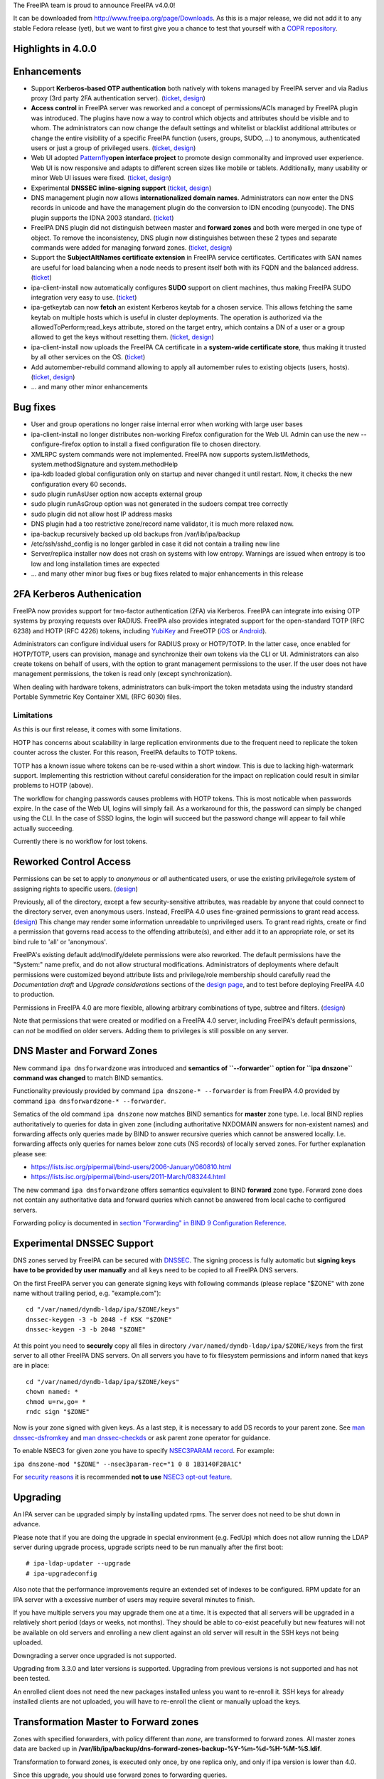 The FreeIPA team is proud to announce FreeIPA v4.0.0!

It can be downloaded from http://www.freeipa.org/page/Downloads. As this
is a major release, we did not add it to any stable Fedora release
(yet), but we want to first give you a chance to test that yourself with
a `COPR
repository <https://copr.fedoraproject.org/coprs/pviktori/freeipa/>`__.



Highlights in 4.0.0
-------------------

Enhancements
----------------------------------------------------------------------------------------------

-  Support **Kerberos-based OTP authentication** both natively with
   tokens managed by FreeIPA server and via Radius proxy (3rd party 2FA
   authentication server).
   (`ticket <https://fedorahosted.org/freeipa/ticket/3371>`__,
   `design <V4/OTP>`__)
-  **Access control** in FreeIPA server was reworked and a concept of
   permissions/ACIs managed by FreeIPA plugin was introduced. The
   plugins have now a way to control which objects and attributes should
   be visible and to whom. The administrators can now change the default
   settings and whitelist or blacklist additional attributes or change
   the entire visibility of a specific FreeIPA function (users, groups,
   SUDO, ...) to anonymous, authenticated users or just a group of
   privileged users.
   (`ticket <https://fedorahosted.org/freeipa/ticket/3566>`__,
   `design <V4/Permissions_V2>`__)
-  Web UI adopted `Patternfly <https://www.patternfly.org/>`__\ **open
   interface project** to promote design commonality and improved user
   experience. Web UI is now responsive and adapts to different screen
   sizes like mobile or tablets. Additionally, many usability or minor
   Web UI issues were fixed.
   (`ticket <https://fedorahosted.org/freeipa/ticket/3902>`__,
   `design <V4/PatternFly_Adoption>`__)
-  Experimental **DNSSEC inline-signing support**
   (`ticket <https://fedorahosted.org/freeipa/ticket/4408>`__,
   `design <https://fedorahosted.org/bind-dyndb-ldap/wiki/BIND9/Design/DNSSEC>`__)
-  DNS management plugin now allows **internationalized domain names**.
   Administrators can now enter the DNS records in unicode and have the
   management plugin do the conversion to IDN encoding (punycode). The
   DNS plugin supports the IDNA 2003 standard.
   (`ticket <https://fedorahosted.org/freeipa/ticket/3169>`__)
-  FreeIPA DNS plugin did not distinguish between master and **forward
   zones** and both were merged in one type of object. To remove the
   inconsistency, DNS plugin now distinguishes between these 2 types and
   separate commands were added for managing forward zones.
   (`ticket <https://fedorahosted.org/freeipa/ticket/3210>`__,
   `design <V4/Forward_zones>`__)
-  Support the **SubjectAltNames certificate extension** in FreeIPA
   service certificates. Certificates with SAN names are useful for load
   balancing when a node needs to present itself both with its FQDN and
   the balanced address.
   (`ticket <https://fedorahosted.org/freeipa/ticket/3977>`__)
-  ipa-client-install now automatically configures **SUDO** support on
   client machines, thus making FreeIPA SUDO integration very easy to
   use. (`ticket <https://fedorahosted.org/freeipa/ticket/3358>`__)
-  ipa-getkeytab can now **fetch** an existent Kerberos keytab for a
   chosen service. This allows fetching the same keytab on multiple
   hosts which is useful in cluster deployments. The operation is
   authorized via the allowedToPerform;read_keys attribute, stored on
   the target entry, which contains a DN of a user or a group allowed to
   get the keys without resetting them.
   (`ticket <https://fedorahosted.org/freeipa/ticket/3859>`__,
   `design <V4/Keytab_Retrieval>`__)
-  ipa-client-install now uploads the FreeIPA CA certificate in a
   **system-wide certificate store**, thus making it trusted by all
   other services on the OS.
   (`ticket <https://fedorahosted.org/freeipa/ticket/3504>`__)
-  Add automember-rebuild command allowing to apply all automember rules
   to existing objects (users,
   hosts).(`ticket <https://fedorahosted.org/freeipa/ticket/3752>`__,
   `design <V4/Automember_rebuild_membership>`__)
-  ... and many other minor enhancements



Bug fixes
----------------------------------------------------------------------------------------------

-  User and group operations no longer raise internal error when working
   with large user bases
-  ipa-client-install no longer distributes non-working Firefox
   configuration for the Web UI. Admin can use the new
   --configure-firefox option to install a fixed configuration file to
   chosen directory.
-  XMLRPC system commands were not implemented. FreeIPA now supports
   system.listMethods, system.methodSignature and system.methodHelp
-  ipa-kdb loaded global configuration only on startup and never changed
   it until restart. Now, it checks the new configuration every 60
   seconds.
-  sudo plugin runAsUser option now accepts external group
-  sudo plugin runAsGroup option was not generated in the sudoers compat
   tree correctly
-  sudo plugin did not allow host IP address masks
-  DNS plugin had a too restrictive zone/record name validator, it is
   much more relaxed now.
-  ipa-backup recursively backed up old backups fron /var/lib/ipa/backup
-  /etc/ssh/sshd_config is no longer garbled in case it did not contain
   a trailing new line
-  Server/replica installer now does not crash on systems with low
   entropy. Warnings are issued when entropy is too low and long
   installation times are expected
-  ... and many other minor bug fixes or bug fixes related to major
   enhancements in this release



2FA Kerberos Authenication
----------------------------------------------------------------------------------------------

FreeIPA now provides support for two-factor authentication (2FA) via
Kerberos. FreeIPA can integrate into exising OTP systems by proxying
requests over RADIUS. FreeIPA also provides integrated support for the
open-standard TOTP (RFC 6238) and HOTP (RFC 4226) tokens, including
`YubiKey <http://www.yubico.com/>`__ and FreeOTP
(`iOS <https://itunes.apple.com/us/app/freeotp/id872559395>`__ or
`Android <https://play.google.com/store/apps/details?id=org.fedorahosted.freeotp>`__).

Administrators can configure individual users for RADIUS proxy or
HOTP/TOTP. In the latter case, once enabled for HOTP/TOTP, users can
provision, manage and synchronize their own tokens via the CLI or UI.
Administrators can also create tokens on behalf of users, with the
option to grant management permissions to the user. If the user does not
have management permissions, the token is read only (except
synchronization).

When dealing with hardware tokens, administrators can bulk-import the
token metadata using the industry standard Portable Symmetric Key
Container XML (RFC 6030) files.

Limitations
^^^^^^^^^^^

As this is our first release, it comes with some limitations.

HOTP has concerns about scalability in large replication environments
due to the frequent need to replicate the token counter across the
cluster. For this reason, FreeIPA defaults to TOTP tokens.

TOTP has a known issue where tokens can be re-used within a short
window. This is due to lacking high-watermark support. Implementing this
restriction without careful consideration for the impact on replication
could result in similar problems to HOTP (above).

The workflow for changing passwords causes problems with HOTP tokens.
This is most noticable when passwords expire. In the case of the Web UI,
logins will simply fail. As a workaround for this, the password can
simply be changed using the CLI. In the case of SSSD logins, the login
will succeed but the password change will appear to fail while actually
succeeding.

Currently there is no workflow for lost tokens.



Reworked Control Access
----------------------------------------------------------------------------------------------

Permissions can be set to apply to *anonymous* or *all* authenticated
users, or use the existing privilege/role system of assigning rights to
specific users. (`design <V4/Anonymous_and_All_permissions>`__)

Previously, all of the directory, except a few security-sensitive
attributes, was readable by anyone that could connect to the directory
server, even anonymous users. Instead, FreeIPA 4.0 uses fine-grained
permissions to grant read access.
(`design <V4/Managed_Read_permissions>`__) This change may render some
information unreadable to unprivileged users. To grant read rights,
create or find a permission that governs read access to the offending
attribute(s), and either add it to an appropriate role, or set its bind
rule to 'all' or 'anonymous'.

FreeIPA's existing default add/modify/delete permissions were also
reworked. The default permissions have the "System:" name prefix, and do
not allow structural modifications. Administrators of deployments where
default permissions were customized beyond attribute lists and
privilege/role membership should carefully read the *Documentation
draft* and *Upgrade considerations* sections of the `design
page <V4/Managed_Read_permissions>`__, and to test before deploying
FreeIPA 4.0 to production.

Permissions in FreeIPA 4.0 are more flexible, allowing arbitrary
combinations of type, subtree and filters.
(`design <V4/Multivalued_target_filters_in_permissions>`__)

Note that permissions that were created or modified on a FreeIPA 4.0
server, including FreeIPA's default permissions, can *not* be modified
on older servers. Adding them to privileges is still possible on any
server.



DNS Master and Forward Zones
----------------------------------------------------------------------------------------------

New command ``ipa dnsforwardzone`` was introduced and **semantics of
``--forwarder`` option for ``ipa dnszone`` command was changed** to
match BIND semantics.

Functionality previously provided by command
``ipa dnszone-* --forwarder`` is from FreeIPA 4.0 provided by command
``ipa dnsforwardzone-* --forwarder``.

Sematics of the old command ``ipa dnszone``\  now matches BIND
semantics for **master** zone type. I.e. local BIND replies
authoritatively to queries for data in given zone (including
authoritative NXDOMAIN answers for non-existent names) and forwarding
affects only queries made by BIND to answer recursive queries which
cannot be answered locally. I.e. forwarding affects only queries for
names below zone cuts (NS records) of locally served zones. For further
explanation please see:

-  https://lists.isc.org/pipermail/bind-users/2006-January/060810.html
-  https://lists.isc.org/pipermail/bind-users/2011-March/083244.html

The new command ``ipa dnsforwardzone``\  offers semantics equivalent
to BIND **forward** zone type. Forward zone does not contain any
authoritative data and forward queries which cannot be answered from
local cache to configured servers.

Forwarding policy is documented in `section "Forwarding" in BIND 9
Configuration
Reference <http://ftp.isc.org/isc/bind9/cur/9.9/doc/arm/Bv9ARM.ch06.html#id2583370>`__.



Experimental DNSSEC Support
----------------------------------------------------------------------------------------------

DNS zones served by FreeIPA can be secured with
`DNSSEC <http://en.wikipedia.org/wiki/Domain_Name_System_Security_Extensions>`__.
The signing process is fully automatic but **signing keys have to be
provided by user manually** and all keys need to be copied to all
FreeIPA DNS servers.

On the first FreeIPA server you can generate signing keys with following
commands (please replace "$ZONE" with zone name without trailing period,
e.g. "example.com"):

::

    cd "/var/named/dyndb-ldap/ipa/$ZONE/keys"
    dnssec-keygen -3 -b 2048 -f KSK "$ZONE"
    dnssec-keygen -3 -b 2048 "$ZONE"

At this point you need to **securely** copy all files in directory
``/var/named/dyndb-ldap/ipa/$ZONE/keys`` from the first server to all
other FreeIPA DNS servers. On all servers you have to fix filesystem
permissions and inform ``named`` that keys are in place:

::

    cd "/var/named/dyndb-ldap/ipa/$ZONE/keys"
    chown named: *
    chmod u=rw,go= *
    rndc sign "$ZONE"

Now is your zone signed with given keys. As a last step, it is necessary
to add DS records to your parent zone. See `man
dnssec-dsfromkey <http://ftp.isc.org/isc/bind9/cur/9.9/doc/arm/man.dnssec-dsfromkey.html>`__
and `man
dnssec-checkds <http://ftp.isc.org/isc/bind9/cur/9.9/doc/arm/man.dnssec-checkds.html>`__
or ask parent zone operator for guidance.

To enable NSEC3 for given zone you have to specify `NSEC3PARAM
record <http://tools.ietf.org/html/rfc5155#section-4>`__. For example:

``ipa dnszone-mod "$ZONE" --nsec3param-rec="1 0 8 1B3140F28A1C"``

For `security reasons <https://eprint.iacr.org/2010/115.pdf>`__ it is
recommended **not to use** `NSEC3 opt-out
feature <http://tools.ietf.org/html/rfc5155#section-6>`__.

Upgrading
---------

An IPA server can be upgraded simply by installing updated rpms. The
server does not need to be shut down in advance.

Please note that if you are doing the upgrade in special environment
(e.g. FedUp) which does not allow running the LDAP server during upgrade
process, upgrade scripts need to be run manually after the first boot:

::

    # ipa-ldap-updater --upgrade
    # ipa-upgradeconfig

Also note that the performance improvements require an extended set of
indexes to be configured. RPM update for an IPA server with a excessive
number of users may require several minutes to finish.

If you have multiple servers you may upgrade them one at a time. It is
expected that all servers will be upgraded in a relatively short period
(days or weeks, not months). They should be able to co-exist peacefully
but new features will not be available on old servers and enrolling a
new client against an old server will result in the SSH keys not being
uploaded.

Downgrading a server once upgraded is not supported.

Upgrading from 3.3.0 and later versions is supported. Upgrading from
previous versions is not supported and has not been tested.

An enrolled client does not need the new packages installed unless you
want to re-enroll it. SSH keys for already installed clients are not
uploaded, you will have to re-enroll the client or manually upload the
keys.



Transformation Master to Forward zones
----------------------------------------------------------------------------------------------

Zones with specified forwarders, with policy different than *none*, are
transformed to forward zones. All master zones data are backed up in
**/var/lib/ipa/backup/dns-forward-zones-backup-%Y-%m-%d-%H-%M-%S.ldif**.

Transformation to forward zones, is executed only once, by one replica
only, and only if ipa version is lower than 4.0.

Since this upgrade, you should use forward zones to forwarding queries.

Feedback
--------

Please provide comments, bugs and other feedback via the freeipa-users
mailing list (http://www.redhat.com/mailman/listinfo/freeipa-users) or
#freeipa channel on Freenode.



Detailed Changelog since 3.3.0
------------------------------

::

    Adam Misnyovszki (17):
         ipactl can not restart ipa services if current status is stopped
         Add --force option to ipactl
         Certificate search max_serial_number problem fixed
         Extending user plugin with inetOrgPerson fields
         CA-less tests generate failure
         automember rebuild nowait feature added
         plugin registration refactoring for automembership
         CI - test_forced_client_reenrollment stability fix
         webui doc: typo fixes in guides
         webui: select all checkbox remains selected after operation
         plugin registration refactoring for pwpolicy
         Trust add datetime fix
         webui OTP token test data added
         webui static site delete command fixed
         webui tests: callback, assert_disabled feature added
         webui tests: range test extended
         Call generate-rndc-key.sh during ipa-server-install
    Alexander Bokovoy (39):
         Remove systemd upgrader as it is not used anymore
         ipa-sam: do not modify objectclass when trust object already created
         ipa-sam: do not leak LDAPMessage on ipa-sam initialization
         ipa-sam: report supported enctypes based on Kerberos realm configuration
         ipaserver/dcerpc.py: populate forest trust information using realmdomains
         trusts: support subdomains in a forest
         frontend: report arguments errors with better detail
         ipaserver/dcerpc: remove use of trust account authentication
         trust: integrate subdomains support into trust-add
         ipasam: for subdomains pick up defaults for missing values
         KDC: implement transition check for trusted domains
         ipa-kdb: Handle parent-child relationship for subdomains
         Guard import of adtrustinstance for case without trusts
         Map NT_STATUS_INVALID_PARAMETER to most likely error cause: clock skew
         subdomains: Use AD admin credentials when trust is being established
         trust: fix get_dn() to distinguish creating and re-adding trusts
         trust-fetch-domains: create ranges for new child domains
         trustdomain-find: report status of the (sub)domain
         ipaserver/install/installutils: clean up properly after yield
         group-show: resolve external members of the groups
         ipa-adtrust-install: configure host netbios name by default
         ipasam: delete trusted child domains before removing the trust
         libotp: do not call internal search for NULL dn
         bindinstance: make sure zone manager is initialized in add_master_dns_records
         ipa-kdb: in case of delegation use original client's database entry, not the proxy
         ipa-kdb: make sure we don't produce MS-PAC in case of authdata flag cleared by admin
         trustdomain_find: make sure we skip short entries when --pkey-only is specified
         trust: make sure we always discover topology of the      forest trust
         ipaserver/dcerpc: catch the case of insuffient permissions when establishing trust
         adtrustinstance: make sure to stop and disable winbind in uninstall()
         fix filtering of subdomain-based trust users
         ipa-kdb: do not fetch client principal if it is the same as existing entry
         ipaserver/dcerpc: make sure to always return unicode SID of the trust domain
         trust: do not fetch subdomains in case shared secret was used to set up the trust
         schema-compat: set precedence to 49 to allow OTP binds over compat tree
         freeipa.spec.in: update dependencies to 389-ds and selinux-policy
         Fix packaging issue with doubly specified directories
         Add missing ipa-otptoken-import.1.gz to spec file
         ipa-ldap-updater: make possible to use LDAPI with autobind in case of hardened LDAP configuration
    Ana Krivokapić (33):
         Handle --subject option in ipa-server-install
         Fix handling of CSS files in sync.sh script
         Fix broken replica installation
         Add integration tests for Kerberos Flags
         Fix tests which fail after ipa-adtrust-install
         Add integration tests for forced client re-enrollment
         Create DS user and group during ipa-restore
         Add warning when uninstalling active replica
         Add option to ipa-client-install to configure automount
         Replace ntpdate calls with ntpd
         Fix invocations of FileError in ipa-client-install
         Do not crash if DS is down during server uninstall
         Do not show unexpected error in ipa-ldap-updater
         Follow tmpfiles.d packaging guidelines
         Add ipa-advise plugins for nss-pam-ldapd legacy clients
         Do not roll back failed client installation on server
         Make sure nsds5ReplicaStripAttrs is set on agreements
         Add test for external CA installation
         Fix regression which prevents creating a winsync agreement
         Use EXTERNAL auth mechanism in ldapmodify
         Add automember rebuild command
         Add a privilege and a permission needed for automember rebuild command
         Add unit tests for automember rebuild command
         Fix error message when adding duplicate automember rule
         Add automember rebuild command to the web UI
         Web UI integration test driver enhancement
         Add web UI integration tests for automember rebuild
         Add userClass attribute for users
         WebUI: Add userClass attribute to user and host pages
         Make Expression field required when adding automember condition
         Make sure state of services is preserved after client uninstall
         Enable Retro Changelog and Content Synchronization DS plugins
         Improve error message on failed Kerberos authentication
    Gabe (8):
         ipa-join usage instructions are incorrect
         Typo in warning message where IPA realm and domain name differ
         Fix order of synchronizing time when running ipa-client-install
         fix typo in ipa -v migrate-ds
         ipa-client-automount should not configure nsswitch.conf manually
         ipa recursively adds old backups
         ipautil.run args log message is confusing
         Add version and API version
    Jakub Hrozek (2):
         EXTDOM: Do not overwrite domain_name for INP_SID
         trusts: combine filters with AND to make sure only the intended domain matches
    Jan Cholasta (105):
         Make PKCS#12 handling in ipa-server-certinstall closer to what other tools do.
         Port ipa-server-certinstall to the admintool framework.
         Remove unused NSSDatabase and CertDB method find_root_cert_from_pkcs12.
         Ignore empty mod error when updating DS SSL config in ipa-server-certinstall.
         Replace only the cert instead of the whole NSS DB in ipa-server-certinstall.
         Untrack old and track new cert with certmonger in ipa-server-certinstall.
         Add --pin option to ipa-server-certinstall.
         Ask for PKCS#12 password interactively in ipa-server-certinstall.
         Fix nsSaslMapping object class before configuring SASL mappings.
         Add --dirman-password option to ipa-server-certinstall.
         Fix ipa-server-certinstall usage string.
         Fix service-disable in CA-less install.
         Fix nsslapdPlugin object class after initial replication.
         Read passwords from stdin when importing PKCS#12 files with pk12util.
         Allow PKCS#12 files with empty password in install tools.
         Track DS certificate with certmonger on replicas.
         Make LDAPEntry a wrapper around dict rather than a dict subclass.
         Introduce IPASimpleLDAPObject.decode method for decoding LDAP values.
         Always use lists for values in LDAPEntry internally.
         Decode and encode attribute values in LDAPEntry on demand.
         Make sure attributeTypes updates are done before objectClasses updates.
         Remove legacy toDict and origDataDict methods of LDAPEntry.
         Store encoded attribute values from search results directly in entry objects.
         Use encoded values from entry objects directly when generating modlists.
         Use encoded values from entry objects directly when adding new entries.
         Turn LDAPEntry.single_value into a dictionary-like property.
         Remove mod_ssl port workaround.
         Move IPA specific code from LDAPClient to the ldap2 plugin.
         Add wrapper for result3 to IPASimpleLDAPObject.
         Support searches with paged results control in LDAPClient.
         Refactor indirect membership processing.
         Remove unused method get_api of the ldap2 plugin.
         Use hardening flags for ipa-optd.
         Own /usr/share/ipa/ui/js/ in the spec file.
         Prefer user CFLAGS/CPPFLAGS over those provided by rpmbuild in the spec file.
         Include LDFLAGS provided by rpmbuild in global LDFLAGS in the spec file.
         Add stricter default CFLAGS to Makefile.
         Fix compilation error in ipa-cldap.
         Remove CFLAGS duplication.
         Fix internal error in the user-status command.
         Convert remaining backend code to LDAPEntry API.
         Prevent garbage from readline on standard output of dogtag-ipa-retrieve-agent.
         PKI service restart after CA renewal failed
         Rename LDAPEntry method commit to reset_modlist.
         Use old entry state in LDAPClient.update_entry.
         Move LDAPClient method get_single_value to IPASimpleLDAPObject.
         Make IPASimpleLDAPObject.get_single_value result overridable.
         Use LDAPClient.update_entry for LDAP mods in ldapupdate.
         Reduce amount of LDAPEntry.reset_modlist calls in ldapupdate.
         Add LDAPEntry method generate_modlist.
         Remove unused LDAPClient methods get_syntax and get_single_value.
         Remove legacy LDAPEntry properties data and orig_data.
         Store old entry state in dict rather than LDAPEntry.
         Do not crash on bad LDAP data when formatting decode error message.
         Use raw LDAP data in ldapupdate.
         Fix ipa-client-automount uninstall when fstore is empty.
         Do not start the service in stopped_service if it was not running before.
         Increase service startup timeout default.
         Fix ntpd config on clients.
         Get original entry state from LDAP in LDAPUpdate.
         Convert remaining installer code to LDAPEntry API.
         Convert remaining update code to LDAPEntry API.
         Convert remaining test code to LDAPEntry API.
         Raise an exception when legacy LDAP API is used.
         Convert remaining frontend code to LDAPEntry API.
         Remove sourcehostcategory from the default HBAC rule.
         Always use real entry DNs for memberOf in ldap2.
         Fix modlist generation code not to generate empty replace mods.
         Log unhandled exceptions in certificate renewal scripts.
         Fix certificate renewal scripts to work with separate CA DS instance.
         Move CACERT definition to a single place.
         Do not create CA certificate files in CA-less server install.
         Use LDAP API to upload CA certificate instead of ldapmodify command.
         Upload CA certificate from DS NSS database in CA-less server install.
         Remove unused method export_ca_cert of dsinstance.
         Show progress when enabling SSL in DS in ipa-server-install output.
         Use certmonger D-Bus API to configure certmonger in CA install.
         Add new certmonger CA helper dogtag-ipa-ca-renew-agent.
         Update pkcs10 module functions to always load CSRs and allow selecting format.
         Remove unused function get_subjectaltname from the cert plugin.
         Add function for parsing friendly name from certificate requests.
         Support retrieving renewed certificates from LDAP in dogtag-ipa-ca-renew-agent.
         Use dogtag-ipa-ca-renew-agent to retrieve renewed certificates from LDAP.
         Remove dogtag-ipa-retrieve-agent-submit.
         Support storing renewed certificates to LDAP in dogtag-ipa-ca-renew-agent.
         Use dogtag-ipa-ca-renew-agent to track certificates on master CA.
         Store information about which CA server is master for renewals in LDAP.
         Make the default dogtag-ipa-ca-renew-agent behavior depend on CA setup.
         Merge restart_pkicad functionality to renew_ca_cert and remove restart_pkicad.
         Merge restart_httpd functionality to renew_ra_cert.
         Use the same certmonger configuration for both CA masters and clones.
         Update certmonger configuration in ipa-upgradeconfig.
         Support exporting CSRs in dogtag-ipa-ca-renew-agent.
         Remove unused method is_master of CAInstance.
         Fix upload of CA certificate to LDAP in CA-less install.
         Fix update_ca_renewal_master plugin on CA-less installs.
         Allow primary keys to use different type than unicode.
         Support API version-specific RPC marshalling.
         Replace get_syntax method of IPASimpleObject with new get_type method.
         Use raw attribute values in command result when --raw is specified.
         Keep original name when setting attribute in LDAPEntry.
         Allow SAN in IPA certificate profile.
         Support requests with SAN in cert-request.
         Remove GetEffectiveRights control when ldap2.get_effective_rights fails.
         Do not corrupt sshd_config in client install when trailing newline is missing.
    Jan Pazdziora (1):
         Adding verb to error message to make it less confusing.
    Jason Woods (1):
         ipa-sam: cache gid to sid and uid to sid requests in idmap cache
    Krzysztof Klimonda (1):
         Fix -Wformat-security warnings
    Lukáš Slebodník (1):
         BUILD: Fix portability of NSS in file ipa_pwd.c
    Martin Bašti (72):
         Added warning if cert '/etc/ipa/ca.crt' exists
         ipa-client-install: Added options to configure firefox
         Removed old firefox configuration scripts
         Changed CLI to allow to use FILE as optional param
         migrate-ds added --ca-cert-file=FILE option
         PTR records can be added without specify FQDN zone name
         DNS classless support for reverse domains
         DNS tests for classless reverse domains
         Fix test_host_plugin for DNS Classless Reverse zones
         Allows to sort non text entries
         DNSName type
         DNSNameParam parameter
         dns_name_values capability added
         get_ancestors_primary_keys clone
         CLI conversion of DNSName type
         DNSName conversion in ipaldap
         Modified has_output attributes
         Modified dns related global functions
         Modified records and zone parameters to use DNSNameParam
         Modified record and zone class to support IDN
         _domain_name_validatord moved from DNS to realmdomains
         move hostname validation from DNS to hosts
         DNS modified tests
         DNS new tests
         PTR record target can be relative
         Test DNS: wildcard in RR owner
         Fix indentation
         Test DNS: dnsrecord-* zone.test. zone.test. should work
         Make zonenames absolute in host plugin
         Python-kerberos update in freeipa.spec.in
         Separate master and forward DNS zones
         Prevent commands to modify different type of a zone
         Create BASE zone class
         Tests DNS: forward zones
         Fix handle python-dns UnicodeError
         DNSSEC: remove unsuported records
         DNSSEC: added NSEC3PARAM record type
         DNSSEC: webui update DNSSEC attributes
         Tests: remove unused records from tests
         Tests: tests for NSEC3PARAM records
         DNSSEC: DLVRecord type added
         DNSSEC: Test: DLV record
         Digest part in DLV/DS records allows only heaxadecimal characters
         DNSSEC: WebUI add DLV record type
         Fix ipa.service restart
         Fix incompatible DNS permission
         Added upgrade step executed before schmema is upgraded
         Upgrade special master zones to forward zones
         Check normalization only for IDNA domains
         DNSSEC: add TLSA record type
         DNSSEC: WebUI: add TLSA record
         Fix ACI in DNS
         Remove NSEC3PARAM record
         Add NSEC3PARAM to zone settings
         NSEC3PARAM tests
         Allow to add non string values to named conf
         DNSSEC: Add experimental support for DNSSEC
         Add warning about semantic change for zones
         Add DNSSEC experimental support warning message
         Use documentation addresses in dns help
         Help for forward zones
         Split dns docstring
         Fix upgrade to forward zones
         Fix incompatible permission name \*zone-del
         Non IDNA zonename should be normalized to lowercase
         Fix tests dns_realmdomains_integration
         Fix: Missing ACI for records in 40-dns.update
         Restore privileges after forward zones update
         Allow to add managed permission for reverse zones
         Test DNS: test zone normalization
         Test DNS: TLSA record
         Test DNS: add zone with consecutive dash characters
    Martin Košek (58):
         Bump 3.4 development version to 3.3.90
         Prevent \*.pyo and \*.pyc multilib problems
         Remove rpmlint warnings in spec file
         Fix selected minor issues in the spec file and license
         Use FQDN when creating MSDCS SRV records
         Do not set DNS discovery domain in server mode
         Require new SSSD to pull required AD subdomain fixes
         Remove faulty DNS memberOf Task
         Do not allow '%' in DM password
         Remove --no-serial-autoincrement
         PKI installation on replica failing due to missing proxy conf
         Use consistent realm name in cainstance and dsinstance
         Winsync re-initialize should not run memberOf fixup task
         Installer should always wait until CA starts up
         Administrative password change does not respect password policy
         Do not add kadmin/changepw ACIs on new installs
         Make set_directive and get_directive more strict
         Remove mod_ssl conflict
         Add nsswitch.conf to FILES section of ipa-client-install man page
         Remove ipa-pwd-extop and ipa-enrollment duplicate error strings
         Remove deprecated AllowLMhash config
         Server does not detect different server and IPA domain
         Allow kernel keyring CCACHE when supported
         Consolidate .gitignore entries
         Increase Java stack size on PPC platforms
         Increase Java stack size on s390 platforms
         Revert restart scripts file permissions change
         hbactest does not work for external users
         sudoOrder missing in sudoers
         Add missing example to sudorule
         Remove missing VERSION warning in dnsrecord-mod
         Hide trust-resolve command
         Add runas option to run function
         Switch httpd to use default CCACHE
         httpd should destroy all CCACHEs
         ntpconf: remove redundant comment
         Fallback to global policy in ipa-lockout plugin
         ipa-lockout: do not fail when default realm cannot be read
         Migration does not add users to default group
         .mailmap: use correct name format for Adam
         Avoid passing non-terminated string to is_master_host
         ipa-replica-install never checks for 7389 port
         Fix idrange unit test failure
         Update Dogtag 9 database during replica installation
         Proxy PKI clone /ca/ee/ca/profileSubmit URI
         Add missing dependencies to freeipa-python package
         Add requires for pki-core-10.1.1-1.fc20
         Make ipa-client-automount backwards compatible
         Make trust objects available to regular users
         Revert "Check for password expiration in pre-bind"
         Add python-yubico to BuildRequires
         Fix objectClass casing in LDIF to prevent schema update error
         Let Host Administrators use host-disable command
         Remove python-cherrypy BuildRequires
         Update X-ORIGIN for 4.0
         Clear NSS session cache when socket is closed
         Add Modify Realm Domains permission
         Prepare spec for 4.0 release
    Nalin Dahyabhai (3):
         Add missing dependency
         Accept any alias, not just the last value
         Restore krbCanonicalName handling
    Nathaniel McCallum (41):
         Bypass ipa-replica-conncheck ssh tests when ssh is not installed
         Ensure credentials structure is initialized
         Document no_search in Param flags
         Don't special case the Password class in Param.__init__()
         Add optional_create flag
         Allow multiple types in Param type validation
         Add IntEnum parameter to ipalib
         Add support for managing user auth types
         Add RADIUS proxy support to ipalib CLI
         Add OTP support to ipalib CLI
         Add rpmbuild/ to .gitignore
         Move ipa-otpd socket directory
         Fix OTP token names/labels
         Fix generation of invalid OTP URIs
         Update ACIs to permit users to add/delete their own tokens
         ipa-kdb: validate that an OTP user has tokens
         Enable building in C99 mode
         Add libotp internal library for slapi plugins
         Add support to ipa-kdb for keyless principals
         Add HOTP support
         Add OTP last token plugin
         Add OTP sync support to ipa-pwd-extop
         Teach ipa-pwd-extop to respect global ipaUserAuthType settings
         Use super() properly to avoid an exception
         Make all ipatokenTOTP attributes mandatory
         Remove NULLS from constants.py
         Rework how otptoken defaults are handled
         Fix token secret length RFC compliance
         Fix a typo in the otptoken doc string
         kdb: Don't provide password expiration when using only RADIUS
         Only specify the ipatokenuniqueid default in the add operation
         Default the token owner to the person adding the token
         Update all remaining plugins to the new Registry API
         Add support for managedBy to tokens
         Periodically refresh global ipa-kdb configuration
         Make otptoken use os.urandom() for random data
         Implement OTP token importing
         Change OTPSyncRequest structure to use OctetString
         Add /session/token_sync POST support
         Add the otptoken-add-yubikey command
         Add otptoken-sync command
    Nick Hatch (1):
         Don't exclude symlinks when loading plugins
    Petr Viktorin (258):
         Allow freeipa-tests to work with older paramiko versions
         Allow API plugin registration via a decorator
         Add missing license header to ipa-test-config
         Add CA-less install tests
         Add man pages for testing tools
         Remove __all__ specifications in ipaclient and ipaserver.install
         Make make-lint compatible with Pylint 1.0
         Move tests to test directories
         Convert test_ipautil from unittest to nose
         Add missing dict methods to CIDict
         Raise an error when updating CIDict with duplicate keys
         Use correct super-calls in get_args() methods
         test_integration.host: Move transport-related functionality to a new module
         test_integration: Add OpenSSHTransport, used if paramiko is not available
         ipatests.test_integration.test_caless: Fix mkdir_recursive call
         ipatests.beakerlib_plugin: Warn instead of failing when some logs are missing
         ipatests.order_plugin: Exclude test generators from the order
         ipatests.beakerlib_plugin: Add argument of generated tests to test captions
         ipatests.test_cmdline.test_help: Re-raise unexpected exceptions on failure
         Add tests for installing with empty PKCS#12 password
         Update translations from Transifex
         ipa-client-install: Use direct RPC instead of api.Command
         ipa-client-install: Verify RPC connection with a ping
         Do not fail upgrade if the global anonymous read ACI is not found
         ipapython.nsslib: Name arguments to NSPRError
         test_ipalib.test_crud: Don't use a string in takes_options
         Add tests for the IntEnum class
         test_caless.TestCertInstall: Fix 'test_no_ds_password' test case
         Use new CLI options in certinstall tests
         Use a user result template in tests
         test_simple_replication: Fix waiting for replication
         Fix date in last changelog entry
         Update Permission and ACI plugins to decorator registration API
         Fix indentation in permission plugin tests
         Fix invalid assumption NSS initialization check in SSLTransport
         Help plugin: don't fail if a topic's module is not found
         Use new ipaldap entry API in aci and permission plugin
         Improve permission plugin test cleanup
         Tests: mkdir_recursive: Don't fail when top-level directory doesn't exist
         beakerlib plugin: Don't try to submit logs if they are missing
         Fix debug output in integration test
         Add tests for user auth type management
         Remove unused utf8_encode_value functions
         ldapupdate: Factor out connection code
         dsinstance: Move the list of schema filenames to a constant
         Add schema updater based on IPA schema files
         Update the man page for ipa-ldap-updater
         Remove schema modifications from update files
         Remove schema special-casing from the LDAP updater
         Make schema files conform to new updater
         Add formerly update-only schema
         Unify capitalization of attribute names in schema files
         Update translations from Transifex
         Add ConcatenatedLazyText object
         Break long doc string in the Host plugin
         Improve LDAPEntry.__repr__ for freshly created entries
         Remove changelog from the spec
         Switch client to JSON-RPC
         Make jsonserver_kerb start a cookie-based session
         Add server/protocol type to rpcserver logs
         Add tests for the radiusproxy plugin
         test_integration: Support external names for hosts
         test_integration: Log external hostname in Host.ldap_connect
         Regression test for user_status crash
         test_webui: Allow False values in configuration for no_ca, no_dns, has_trusts
         Allow sets for initialization of frozenset-typed Param keywords
         Allow Declarative test classes to specify the API version
         Add tests for permission plugin with older clients
         Add new permission schema
         Rewrite the Permission plugin
         Verify ACIs are added correctly in tests
         Roll back ACI changes on failed permission updates
         permission plugin: Ensure ipapermlocation (subtree) always exists
         Make sure SYSTEM permissions can be retreived with --all --raw
         Test adding noaci/system permissions to privileges
         Remove default from the ipapermlocation option
         permission_find: Do not fail for ipasearchrecordslimit=-1
         cli.print_attribute: Convert values to strings
         Use new registration API in the privilege plugin
         Allow anonymous and all permissions
         rpcserver: Consolidate __call__ in xmlclient and jsonclient_kerb
         Implement XML introspection
         ipa-replica-install: Move check for existing host before DNS resolution check
         integration tests OpenSSHTransport: Expand tilde to home in root_ssh_key_filename
         ipa tool: Print the name of the server we are connecting to with -v
         Add a .mailmap file
         Correct Jenny Severance's last name
         Update README and BUILD
         Remove the TODO file
         Permission plugin fixes
         permission plugin: Convert options in execute, not args_options_2_params
         permission plugin: Generate ACIs in the plugin
         Make it possible to call custom functions in Declarative tests
         Add support for managed permissions
         .mailmap: Remove spurious Kyle Baker line
         permission-mod: Do not copy member attributes to new entry
         permissions: Use multivalued targetfilter
         Add permission_filter_objectclasses for explicit type filters
         Add tests for multivalued filters
         Remove the unused ipalib.frontend.Property class
         permission plugin: Do not assume attribute-level rights for new attributes are present
         Update API.txt
         ipalib.plugins: Expose LDAPObjects' eligibility for permission --type in JSON metadata
         Test fixed modlist generation code
         test_integration.config: Fix crash in to_env when no replica is defined
         test_integration.config: Do not save the input environment
         test_integration.config: Use a more declarative approach to test-wide settings
         test_integration.config: Do not store the index in Domain and Host objects
         test_integration.config: Load/store from/to dicts
         test_integration.config: Add environment variables for JSON/YAML
         ipa-test-config: Add --json and --yaml output options
         test_integration.config: Convert some text values to str
         Add tests for integration test configuration
         ipalib.plugable: Always set the parser in bootstrap()
         tests: Create the testing service certificate on demand
         permission-mod: Remove attributelevelrights before reverting entry
         permission plugin: Allow multiple values for memberof
         permissions plugin: Don't crash with empty targetfilter
         permission-find: Cache the root entry for legacy permissions
         permission_add: Remove permission entry if adding the ACI fails
         Do not hardcode path to ipa-getkeytab in tests
         ipaserver.install.service: Fix estimated time display
         permission plugin: Output the extratargetfilter virtual attribute
         permission plugin: Write support for extratargetfilter
         permission CLI: Rename filter to rawfilter, extratargetfilter to filter
         permission plugin: Add tests for extratargetfilter
         permission plugin: Support searching by extratargetfilter
         permission plugin: Do not fail on non-DN memberof filters
         permission plugin: Do not change extra target filters by "views"
         Add Nathaniel McCallum to .mailmap
         test_integration.tasks: Do not fail cleanup if backup directory does not exist
         cli: Clean up imports
         cli: Show list of values in --help for all Enums
         cli: Add mechanism for deprecated option name aliases
         permission CLI: rename --permissions to --right
         permission plugin: Do not add the ipapermissionv2 for output
         Allow indexing API object types by class
         permission-find: Fix handling of the search term for legacy permissions
         test_permission_plugin: Fix tests that make too broad assumptions
         Allow modifying permissions with ":" in the name
         Add Object metadata and update plugin for managed permissions
         permission plugin: Add 'top' to the list of object classes
         Allow anonymous read access to containers
         Add managed read permissions to HBAC objects
         Document the managed permission updater operation
         Allow overriding all attributes of default permissions
         ipalib.errors: Fix TaskTimeout doctest
         Add managed read permissions to Sudo objects
         Add managed read permissions to group
         Add managed read permission to hostgroup
         CA-less tests: Use sequential certificate serial numbers
         Add mechanism for adding default permissions to privileges
         Add managed read permissions to RBAC objects
         Add managed read permissions to realmdomains
         Add managed read permission for SELinux user map
         test_realmdomains_plugin: Add default ACI to expected output
         Add managed read permissions to host
         Add managed read permissions to pwpolicy and cosentry
         Fix expected output in permission tests
         Add managed read permission to config
         Add managed read permissions to krbtpolicy
         Allow anonymous read access to Kerberos containers
         Add managed read permission to idrange
         Add managed read permission to automount
         Do not ask for memberindirect when updating managed permissions
         Add managed read permissions to automember
         test_integration.host: Export the hostname to dict as string
         Add a new ipaVirtualOperation objectClass to virtual operations
         Extend anonymous read ACI for containers
         Add managed read permission to service
         Add support for non-plugin default permissions
         Add several managed read permissions under cn=etc
         test_ldap: Read a publicly accessible attribute when testing anonymous bind
         aci-update: Trim the admin write blacklist
         aci-update: Add ACI for read-only admin attributes
         trust plugin: Remove ipatrustauth{incoming,outgoing} from default attrs
         Add managed read permissions to trust
         ipalib.aci: Add support for == and != operators to ACI
         Move ACI tests to the testsuite
         ipalib.aci: Allow alternate "aci" keyword in ACIs
         ipa-client-automount: Use rpcclient, not xmlclient, for automountlocation_show
         Replace "replica admins read access" ACI with a permission
         ipalib.cli: Add filename argument to ipa console
         Add managed read permissions to user
         update_managed_permissions: Pass around anonymous ACI rather than its blacklist
         Set user addressbook/IPA attribute read ACI to anonymous on upgrades from 3.x
         Remove the global anonymous read ACI
         ldap2.find_entries: Do not modify attrs_list in-place
         ipalib.version: Add VENDOR_VERSION
         admin tools: Log IPA version
         dns: Add idnsSecInlineSigning attribute, add --dnssec option to zone
         pwpolicy-mod: Fix crash when priority is changed
         aci plugin: Fix internal error when ACIs are not readable
         Add managed read permission for the UPG Definition
         ldap2.has_upg: Raise an error if the UPG definition is not found
         krbtpolicy plugin: Code cleanup
         krbtpolicy plugin: Fix internal error when global policy is not readable
         Add read permissions for automember tasks
         ipalib.aci: Fix bugs in comparison
         test_permission_plugin: limit results in targetfilter find test
         Add mechanism for updating permissions to managed
         Convert Sudo rule default permissions to managed
         Add missing attributes to 'Modify Sudo rule' permission
         Split long docstrings that were recently modified
         managed perm updater: Handle case where we changed default ACIs in the past
         Convert User default permissions to managed
         Add missing attributes to User managed permissions
         permission plugin: Sort rights when writing the ACI
         Add method to enumerate managed permission templates
         Add ACI.txt
         Make 'permission' the default bind type for managed permissions
         Make sure member* attrs are always granted together in read permissions
         ipalib.frontend: Do API version check before converting arguments
         ipalib.config: Only convert basedn to DN
         ipalib.config: Don't autoconvert values to float
         Fix self argument in tasks
         managed permission updater: Add mechanism to replace SYSTEM permissions
         Convert DNS default permissions to managed
         Remove the update_dns_permissions plugin
         Add $REALM to variables supported by the managed permission updater
         Convert COSTemplate default permissions to managed
         Convert Password Policy default permissions to managed
         Allow read access to masters, but not their services, to auth'd users
         Fix: Allow read access to masters, but not their services, to auth'd users
         Allow anonymous read access to virtual operation entries
         Test and docstring fixes
         permission plugin: Join --type objectclass filters with OR
         Add posixgroup to groups' permission object filter
         Convert Host default permissions to managed
         host permissions: Allow writing attributes needed for automatic enrollment
         netgroup: Add objectclass attribute to read permissions
         Convert Automount default permissions to managed
         Convert Group default permissions to managed
         Convert HBAC Rule default permissions to managed
         Convert HBAC Service default permissions to managed
         Convert HBAC Service Group default permissions to managed
         Convert Hostgroup default permissions to managed
         Convert Netgroup default permissions to managed
         Convert the Modify privilege membership permission to managed
         Convert Role default permissions to managed
         Convert SELinux User Map default permissions to managed
         Convert Service default permissions to managed
         Convert Sudo Command default permissions to managed
         Convert Sudo Command Group default permissions to managed
         Add several CRUD default permissions
         test_permission_plugin: Fix permission_find test for legacy permissions
         Update translations
         install/ui/build: Build core.js
         permission plugin: Ignore unparseable ACIs
         Allow admins to write krbLoginFailedCount
         Do not fail if there are multiple nsDS5ReplicaId values in cn=replication,cn=etc
         test_ipagetkeytab: Fix expected error message
         test_ipaserver: Add OTP token test data to ipatests package
         ldapupdate: Restore 'replace' functionality
         Allow read access to services in cn=masters to auth'd users
         makeaci: Use the DN where the ACI is stored, not the permission's DN
         Update translations
         Become IPA 4.0.0
    Petr Voborník (264):
         Make ssh_widget not-editable if attr is readonly
         Hide delete button in multivalued widget if attr is not writable
         Removal of deprecated selenium tests
         Add base-id, range-size and range-type options to trust-add dialog
         Hide 'New Certificate' action on CA-less install
         Web UI integration tests: CA-less
         Web UI Integration tests: Kerberos Flags
         Web UI integration tests: ID range types
         Show human-readable error name in error dialog title
         Update idrange search facet after trust creation
         Fix RUV search scope in ipa-replica-manage
         Fix redirection on deletion of last dns record entry
         Allow edit of ipakrbokasdelegate in Web UI when attrlevelrights are unknown
         Fix enablement of automount map type selector
         ipatests.test_integration.host: Add logging to ldap_connect()
         Load updated Web UI files after server upgrade
         Removal of unused code
         Web UI source code annotation
         Configuration for JSDuck documentation generator
         Phases Guide
         Debugging Web UI guide
         Plugin Infrastructure Guide
         Navigation Guide
         Registries and Build Guide
         Fix password expiration notification
         Fix license in some Web UI files
         Increase stack size for Web UI builder
         Remove SID resolve call from Web UI
         Fix disabled logic of menu item
         RCUE initial commit
         Move RCUE styles to its own directory
         Delete Overpass fonts in UI root
         Use RCUE fonts
         Updated sync.sh
         Change menu rendering to match RCUE structure
         Allow RCUE
         Prefer Open Sans Regular font
         Remove background
         Remove width limit
         Remove jquery UI
         RCUE Navigation
         RCUE Header
         New header logo
         Adapt password expiration notification to new navigation
         Fix breadcrumb
         Fix search facet table styling - bug in chrome
         Fix action panel list styles
         Remove jquery button usage and unify button code
         Change undo to regular button
         Change undo-all to regular button
         New checkboxes and radio styles
         Always create radio and checkbox with label
         New Fluid form layout
         Use Fluid layout be default
         Do not display tooltip everywhere
         RCUE dialog implementation
         RCUE dialog close icon
         Dialog keyboard behavior
         Fluid layout in DNS Zone adder dialog
         Fix Association adder dialog styling
         CSS: make hostname in host adder dialog wider
         Do not open dialog in a container
         Remove left-margin from details-section
         Fix h1 style in dialog
         Fix radios behavior in automount map adder dialog
         CSS: fix network activity indicator position in control panel
         Fix padding of link buttons and labels in forms
         CSS: fix footer padding
         Fix hbac test styling
         Fix search input styling
         Combobox styles
         Action list styling
         Dojo event support in widgets
         Display required, enabled and error widget states in fluid layout
         Focus input on label click in fluid layout
         Do not show section header in unauthorized dialog
         username_r in password reset part of unauthorized dialog should be enabled as well
         Fix notification area
         Add style to dialog message area
         Update Dojo to 1.9.1
         Remove last usage of jQuery UI
         Update jQuery to version 2.0.3
         Add Font Awesome
         Change font-awesome to be compilable by lesscpy
         Font Awesome icons in header
         Replace icons with the ones from Font Awesome
         Status widgets icons
         Facet title status icons
         Use font awesome glyph for dialog close button
         Font awesome glyphs as checkboxes and radios
         Increase margin between facet control buttons
         Fix association adder dialog table-body position
         New header spinner
         Increase distance between control buttons and facet-tabs
         About dialog
         Use fluid layout in host adder dialog fqdn widget
         Web UI integration tests: maximize browser window by default
         Use only system fonts
         Trust domains Web UI
         webui: Focus expand/collapse link in batch_error dialog
         webui: Don't act on keyboard events which originated in different dialog
         Added empty value meaning to boolean formatter
         Declarative replacement of array item in specification object
         Fixed doc examples in Spec_mod
         Password Dialog
         Use general password dialog for host OTP
         Fix handling of action visibility change in action panel
         UI for OTP tokens
         UI for radius proxy
         UI for managing user-auth types
         Added QRcode generation to Web UI
         Support OTP in form based auth
         webui: use unique ids for checkboxes
         webui: Datetime parsing and formatting
         webui: remove hover effect from disabled action button
         webui-css: improve radio,checkbox keyboard support and color
         webui: do not use dom for getting selected automount keys
         webui-static: update metadata files
         webui: fix unit tests
         webui: better check for existing options in attributes_widgets
         webui: do not create ⟨hr⟩ delimiter between sections
         webui: reflect enabled state in child widgets of a multivalued widget
         webui: change permissions UI to v2
         webui: update license information of used third party code
         webui-ci: fix test_rebuild_membership_hosts on server without DNS
         webui: rename domNode to dom_node
         webui: make navigation module independent on app module
         webui: move RPC code from IPA module to its own module
         webui: replace IPA.command usage with rpc.command
         webui: field and widget binding refactoring
         webui: replace widget's hidden property with visible
         webui: change widget updated event into value change event
         webui-tests: binding test suite
         webui: facet container
         webui: FormMixin
         webui: ContainerMixin
         webui: standalone facet
         webui: activity widget
         webui: publish network activity topics
         webui: load page
         webui: validation summary widget
         webui: login screen widget
         webui: login page
         webui: authentication module
         webui: use asynchronous call for authentication
         webui: fix combobox styles to work with selenium testing
         webui-ci: adapt to new login screen
         webui: remove IPA.unauthorized_dialog
         webui: fix OTP Token add regression
         webui: regression - enable fields on idrange type change (add)
         webui-ci: adjust id range tests to new validator
         webui: fix switching between multiple_choice_section choices
         webui: otptoken-adder dialog - remove obsolete comment
         migration: fix import of wsgiref.util
         webui-ci: save screenshot on test failure
         webui-ci: decorate all webui tests with screenshot decorator
         rpcserver: login_password datetime fix in expiration check
         Increase Java stack size for Web UI build on aarch64
         webui: remove logout.html
         webui: remove login.html
         webui: add PaternFly css
         webui: apply PatternFly login theme on reset_password.html
         webui: apply PatternFly theme on config pages
         webui: styles for alert icons
         webui: apply PatternFly theme on migration pages
         webui: remove remnants of jquery-ui
         webui: remove unused icons
         webui: remove unused collapsible feature from section
         webui: remove unused images
         webui: change absolutely positioned layout to fluid
         webui: remove column sizing in tables, use PF styles
         webui: change navigation from RCUE to PatternFly
         webui: adjust styles to PatternFly
         webui: display undo and multivalued delete buttons in input-group
         webui: allow multiple base section layouts
         webui: change breadcrumb to PatternFly
         webui: use h1 in facet title instead of h3
         webui: remove action list widget
         webui: add action dropdown
         webui: add space between action buttons's icon and text
         webui: remove select action
         webui: add confirmation to action dropdown actions
         webui: move certificate actions to action dropdown
         webui: move user reset password action to action dropdown
         webui: patternFly dialog
         webui: adjust association adder dialog to PatternFly
         webui: activity indicators
         webui: improve pagination
         webui: do not show empty table footer
         webui: restyle automember default group
         webui: preload automember default group select list
         webui: adjust login page to PatternFly
         webui: use BS alerts in validation_summary_widget
         webui-ci: select search table item - chrome issue
         webui: remove old css for standalone pages
         webui: adjust header controls alignment
         webui: add search box placeholder text
         webui: change control buttons to normal buttons
         webui: certificate search - select search attribute only when defined
         webui: association adder dialog - change find label to filter
         webui: use dark color for facet titles without pkey
         webui-ci: assert_action_list_action
         webui: move host action panel actions to action dropdown
         webui: move service action panel actions to action dropdown
         webui: use normal buttons instead of link buttons in multivalued widget
         webui: move radius proxy action panel commands to header actions
         webui: proper alerts in dialogs
         webui: use propert alerts in header notification area
         webui: fix search box overlap in mobile mode
         webui: fix layout of QR code on wide screens
         webui: break long text in a code element in a modal
         webui: fix regression: enabled gid field on group add
         webui: add idnsSecInlineSigning option to DNS zone details facet
         webui: simplify self-service menu
         webui: display only dialogs which belong to current facet
         webui: handle back button when unauthenticated
         webui: fix SSH Key widget update
         webui: handle "unknown" result of automember-default-group-show
         webui: control sudo rule deny command tables by category switch
         webui: add sudoorder field to sudo rule page
         webui: move RPC result extraction logic to Adapter
         webui: expose krbprincipalexpiration
         webui: fix excessive registration of state change event listeners
         webui: support standalone facets in navigation module
         webui: generic routing
         webui: add parent link to widgets in ContainerMixin
         webui: plugin API
         webui-ci: adjust tests to dns changes
         webui: fix field's default value
         webui: don't limit permission search in privileges
         ldap2: add otp support to modify_password
         rpcserver: add otp support to change_password handler
         ipa-passwd: add OTP support
         webui: support password change with OTP in login screen
         webui: placeholder attribute support in textbox and textarea
         webui: add placeholders to login screen
         webui: rebase user password dialog on password dialog and add otp support
         webui: support otp in reset_password.html
         rpcserver: fix local vs utc time comparison
         webui: add confirmation for dns zone permission actions
         webui: dns forward zones
         webui-ci: dns forward zone tests
         webui-test: static metadata update
         webui-test: dns forward zone json data
         webui: fix detection of RPC command
         webui: send API version in RPC requests
         webui: extract rpc value from object envelope
         webui: base class for LoginScreen-like facets
         webui: add OTP token synchronization
         webui: add link pointing to OTP sync page to login
         webui: support global notifications in all containers
         webui: bind Login facet and OTP sync facet
         webui: fix confirmation mixin origin check
         webui: layer for standalone pages which use WebUI framework
         webui: add sync_otp.html
         webui-ci: fix action list action visibility and enablement assertion
         webui: support unlock user command
         webui: show notification instead of modal dialog on validation error
         webui: fix required error notification in multivalued widget
         webui: focus invalid widget on validation error
         webui-build: use /usr/share/java/js.jar instead of rhino.jar
         webui: change ipatokennotbefore and ipatokennotafter types to datetime
         webui: new navigation structure
         webui: display messages contained in API responses
    Petr Špaček (15):
         Add timestamps to named debug logs in /var/named/data/named.run
         Clarify error message about IPv6 socket creation in ipa-cldap plugin
         Treat error during write to /etc/resolv.conf as non-fatal.
         Limit memberOf and refInt DS plugins to main IPA suffix.
         Remove working directory for bind-dyndb-ldap plugin.
         Use private IPv4 addresses for tests
         Rename variables in test xmlrpc/dns_plugin
         Use reserved domain names for tests
         tests: Move zone enable/disable tests to end of test_dns_plugin.py
         Fix regular expression for LOC records in DNS.
         Modify DNS tests with LOC records to workaround bug in python-dns.
         Clarify error message about missing DNS component in ipa-replica-prepare.
         Add wait_for_dns option to default.conf.
         Fix --ttl description for DNS zones
         Clarify LDAPClient docstrings about get_entry, get_entries and find_entries
    Rob Crittenden (5):
         Re-order NULL check in ipa_lockout.
         Change the way we determine if the host has a password set.
         Implement an IPA Foreman smartproxy server
         Clean up Smartproxy support, drop unused code
         Remove IPA Foreman Smart Proxy
    Simo Sorce (16):
         pwd-plugin: Fix ignored return error
         kdb-mspac: Fix out of bounds memset
         kdb-princ: Fix memory leak
         Add Delegation Info to MS-PAC
         Add krbticketPolicyAux objectclass if needed
         Fix license tag in python setup files
         Harmonize policy discovery to kdb driver
         Stop adding a default password policy reference
         Check for password expiration in pre-bind
         keytabs: Modularize setkeytab operation
         keytabs: Expose and modify key encoding function
         keytab: Add new extended operation to get a keytab.
         ipa-getkeytab: Modularize ldap_set_keytab function
         ipa-getkeytab: Add support for get_keytab extop
         man: Add -r option to ipa-getkeytab.1
         Fix getkeytab code to always use implicit tagging.
    Sumit Bose (9):
         CLDAP: make sure an empty reply is returned on any error
         CLDAP: do not read IPA domain from hostname
         Use the right attribute with ipapwd_entry_checks for MagicRegen
         Remove AllowLMhash from the allowed IPA config strings
         Remove generation and handling of LM hashes
         CLDAP: do not prepend \\
         CLDAP: generate NetBIOS name like ipa-adtrust-install does
         CLDAP: add unit tests for make_netbios_name
         extdom: do not return results from the wrong domain
    Thorsten Scherf (4):
         Fixed typo how to create an example gpg key
         Fixed typo in ipa-test-task man page
         Fixed various typos in ipa-client-install man page
         Fixed typo in ipa-replica-manage man page
    Timo Aaltonen (2):
         Use /usr/bin/python as fallback python path
         Don't search platform path
    Tomáš Babej (139):
         Remove support for IPA deployments with no persistent search
         Remove redundant shebangs
         Perform dirsrv tuning at platform level
         Make CS.cfg edits with CA instance stopped
         Fix incorrect error message occurence when re-adding the trust
         Log proper error message when defaultNamingContext not found
         Use getent admin@domain for nss check in ipa-client-install
         Do not add trust to AD in case of IPA realm-domain mismatch
         Warn user about realm-domain mismatch in install scripts
         trusts: Do not create ranges for subdomains in case of POSIX trust
         ipa-upgradeconfig: Remove backed up smb.conf
         ipa-adtrust-install: Add warning that we will break existing samba configuration
         adtrustinstance: Properly handle uninstall of AD trust instance
         adtrustinstance: Move attribute definitions from setup to init method
         ipatests: Extend the order plugin to properly handle inheritance
         Get the created range type in case of re-establishing trust
         ipatests: Add Active Directory support to configuration
         ipatests: Extend domain object with 'ad' role support and WinHosts
         ipatests: Extend IntegrationTest with multiple AD domain support
         ipatests: Create util module for ipatests
         ipatests: Add WinHost class
         ipatests: Add AD-integration related tasks
         ipatests: Add AD integration test case
         trusts: Fix typo in error message for realm-domain mismatch
         advice: Add legacy client configuration script using nss-ldap
         ipatests: Extend clear_sssd_cache to support non-systemd platforms
         ipatests: Restore SELinux context after restoring files from backup
         ipatests: Do not use /usr/bin hardcoded paths
         ipatests: Add support for extra roles referenced by a keyword
         ipatests: Use command -v instead of which in legacy client advice
         ipatests: Add integration tests for legacy clients
         ipatests: test_trust: use domain name instead of realm for user lookups
         platform: Add Fedora 19 platform file
         ipa-client-install: Publish CA certificate to systemwide store
         trusts: Do not pass base-id to the subdomain ranges
         trusts: Always stop and disable smb service on uninstall
         ipa-client-install: Always pass hostname to the ipa-join
         ipa-cldap: Cut NetBIOS name after 15 characters
         Fix incorrect path in error message on sysrestore failure
         acl: Remove krbPrincipalExpiration from list of admin's excluded attrs
         ipatests: Remove sudo calls from tasks
         ipatests: Check for legacy_client attribute presence if unapplying fixes
         ipatests: test_legacy_clients: Change "test group" to "testgroup"
         ipatests: Add records for all hosts in master's domain
         ipatests: Run restoring backup files and restoring their context in one session
         ipatests: legacy_clients: Test legacy clients with non-posix trust
         ipatests: Perform a connection test before preparing the client
         ipatests: Make sure we re-kinit as admin before adding the disabledipauser
         ipatests: Stop sssd service before deleting the cache
         ipatests: Add test cases for subdomain users on legacy clients
         ipatests: Change expected home directories returned by getent
         ipatests: Do not require group name resolution for the non-posix tests
         ipatests: Fix incorrect order of operations when restoring backup
         trusts: Remove usage of deprecated LDAP API
         man: sshd should be run at least once before client enrollment
         Prohibit deletion of active subdomain range
         ipatests: test_trust: Change expected home directories for posix users
         ipatests: Do not depend on the case of the attributes when testing ID ranges
         ipatests: Make sure that remnants of PKI are removed
         ipatests: legacy_clients: Use hostname instead of external hostname for AD subdomain
         ipatests: legacy_clients: Relax regex checks
         ipatests: tasks: Wait 2 seconds after restart of SSSD when clearing the cache
         ipa-pwd-extop: Fix memory leak in ipapwd_pre_bind
         ipa-range-check: Fix memory leaks when freeing range object
         Extend ipa-range-check DS plugin to handle range types
         ipatests: Fix apache semaphores prior to installing IPA server
         ipatests: tasks: Accept extra arguments when installing client
         ipatests: Allow using FQDN with trailing dot as final hostname
         ipatests: Fix incorrect UID/GID reference for subdomain users and groups
         ipa_range_check: Use special attributes to determine presence of RID bases
         ipa_range_check: Connect the new node of the linked list
         ipa_range_check: Make a new copy of forest_root_id attribute for range_info struct
         ipa_range_check: Do not fail when no trusted domain is available
         ipa_range_check: Fix typo when comparing strings using strcasecmp
         ipa_range_check: Change range_check return values from int to range_check_result_t enum
         ipatests: Extend test suite for ID ranges
         ipa-pwd-extop: Deny LDAP binds for accounts with expired principals
         ipalib: Add DateTime parameter
         ipatests: Cover DateTime in test_parameters.py
         ipalib: Expose krbPrincipalExpiration in CLI
         ipatests: Fix formatting errors in test_user_plugin.py
         ipatests: Add coverage for setting krbPrincipalExpiration
         ipatests: Add test for denying expired principals
         ipa-client: Set NIS domain name in the installer
         ipa-client-install: Configure sudo to use SSSD as data source
         ipatests: Add Sudo integration test
         ipatests: legacy clients: Do not use external hostnames for testing login to legacy clients from master
         ipatests: Setup SSSD debugging mode by default
         ipatests: Enable SSSD debugging on legacy clients with SSSD
         ipaplatform: Create separate module for platform files
         ipaplatform: Move service base platfrom related functionality to ipaplatform/base/service.py
         ipaplatform: Move default implementations of tasks from service.py.in
         ipaplatform: Create default implementations for tasks that were missing them
         ipaplatform: Add base fedora platform module
         ipaplatform: Moved Fedora 16 service implementations and refactored them as base Fedora module service implementations
         ipaplatform: Move restore_context and check_selinux_status implementations to base fedora platform tasks
         ipaplatform: Do not require custom Authconfig implementations from platform modules
         ipaplatform: Remove legacy redhat platform module
         ipaplatform: Move Fedora-specific implementations of tasks to fedora base platform file
         ipaplatform: Change platform dependant code in freeipa to use ipaplatform tasks
         ipaplatform: Change service code in freeipa to use ipaplatform services
         ipaplatform: Change paths dependant on ipaservices to use ipaplatform.paths
         ipaplatform: Remove redundant imports of ipaservices
         ipaplatform: Move all filesystem paths to ipaplatform.paths module
         ipaplatform: Remove remnants of the ipapython/platform
         ipaplatform: Change makefiles to accomodate for new platform package
         ipaplatform: Let fedora path module use PathNamespace class
         ipaplatform: Link to platform module during build time
         ipaplatform: Pylint fixes
         ipaplatform: Contain all the tasks in the TaskNamespace
         ipaplatform: Move hardcoded paths from Fedora platform files to path namespace
         sudorule: Allow unsetting sudoorder
         trusts: Allow reading ipaNTSecurityIdentifier in user and group objects
         trusts: Add more read attributes
         trusts: Allow reading system trust accounts by adtrust agents
         sudorule: PEP8 fixes in sudorule.py
         sudorule: Allow using hostmasks for setting allowed hosts
         sudorule: Allow using external groups as groups of runAsUsers
         sudorule: Make sure sudoRunAsGroup is dereferencing the correct attribute
         sudorule: Include externalhost and ipasudorunasextgroup in the list of default attributes
         sudorule: Allow adding deny commands when command category set to ALL
         sudorule: Make sure all the relevant attributes are checked when setting category to ALL
         sudorule: Fix the order of the parameters to have less chaotic output
         sudorule: Enforce category ALL checks on dirsrv level
         ipatests: test_sudo: Add tests for allowing hosts via hostmasks
         ipatests: test_sudo: Add coverage for external entries
         ipatests: test_sudo: Add coverage for category ALL validation
         ipatests: test_sudo: Fix assertions not assuming runasgroupcat set to ALL
         ipatests: test_sudo: Do not expect enumeration of runasuser groups
         ipatests: test_sudo: Expect root listed out if no RunAsUser available
         sudorule: Refactor add and remove external_post_callback
         ipaplatform: Document the platform tasks API
         ipaplatform: Drop the base authconfig class
         ipaplatform: Fix build warnings
         ipaplatform: Fix misspelled path constant
         ipaplatform: Move paths from installers to paths module
         ipa-client-install: Restart nisdomain service instead of starting
         ipaldap: Override conversion of nsds5replicalast{update,init}{start,end}
         ipalib: Use DateTime parameter class for OTP token timestamp attributes
    Xiao-Long Chen (1):
         Use /usr/bin/python2
